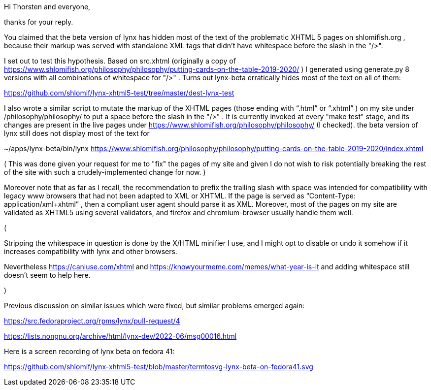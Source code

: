 Hi Thorsten and everyone,

thanks for your reply.

You claimed that the beta version of lynx has hidden most of the text of the
problematic XHTML 5 pages on shlomifish.org , because their markup was served
with standalone XML tags that didn't have whitespace before the slash in the
"/>".

I set out to test this hypothesis. Based on src.xhtml (originally a copy of
https://www.shlomifish.org/philosophy/philosophy/putting-cards-on-the-table-2019-2020/
) I generated using generate.py 8 versions with all combinations of whitespace
for "/>" . Turns out lynx-beta erratically hides most of the text on all of them:

https://github.com/shlomif/lynx-xhtml5-test/tree/master/dest-lynx-test

I also wrote a similar script to mutate the markup of the XHTML pages (those ending
with “.html” or “.xhtml” ) on my site under /philosophy/philosophy/
to put a space before the slash in the "/>" . It is currently invoked at every "make test"
stage, and its changes are
present in the live pages under https://www.shlomifish.org/philosophy/philosophy/
(I checked). the beta version of lynx still does not display most of the text for

~/apps/lynx-beta/bin/lynx https://www.shlomifish.org/philosophy/philosophy/putting-cards-on-the-table-2019-2020/index.xhtml

( This was done given your request for me to "fix" the pages of my site and given I
do not wish to risk potentially breaking the rest of the site with such a
crudely-implemented change for now. )

Moreover note that as far as I recall, the recommendation to prefix the trailing
slash with space was intended for compatibility with legacy www browsers that had not
been adapted to XML or XHTML. If the page is served as
“Content-Type: application/xml+xhtml” , then a compliant user agent should parse
it as XML. Moreover, most of the pages on my site are validated as XHTML5
using several validators, and firefox and chromium-browser usually handle them well.

(

Stripping the whitespace in question is done by the X/HTML minifier I use, and I might
opt to disable or undo it somehow if it increases compatibility with lynx and other browsers.

Nevertheless https://caniuse.com/xhtml and https://knowyourmeme.com/memes/what-year-is-it and
adding whitespace still doesn't seem to help here.

)

Previous discussion on similar issues which were fixed, but similar problems emerged
again:

https://src.fedoraproject.org/rpms/lynx/pull-request/4

https://lists.nongnu.org/archive/html/lynx-dev/2022-06/msg00016.html

Here is a screen recording of lynx beta on fedora 41:

https://github.com/shlomif/lynx-xhtml5-test/blob/master/termtosvg-lynx-beta-on-fedora41.svg

